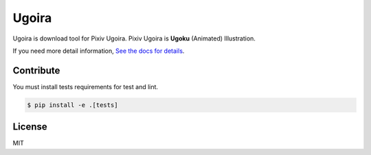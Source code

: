 Ugoira
======

.. image:: https://readthedocs.org/projects/ugoira/badge/?version=latest
   :target: http://ugoira.readthedocs.org/

.. image:: https://travis-ci.org/item4/ugoira.svg?branch=master
   :target: https://travis-ci.org/item4/ugoira

.. image:: https://codecov.io/gh/item4/ugoira/branch/master/graph/badge.svg
  :target: https://codecov.io/gh/item4/ugoira

Ugoira is download tool for Pixiv Ugoira.
Pixiv Ugoira is **Ugoku** (Animated) Illustration.

If you need more detail information, `See the docs for details`__.

__ http://ugoira.readthedocs.org/en/latest/



Contribute
----------

You must install tests requirements for test and lint.

.. code-block:: console

   $ pip install -e .[tests]


License
-------

MIT
